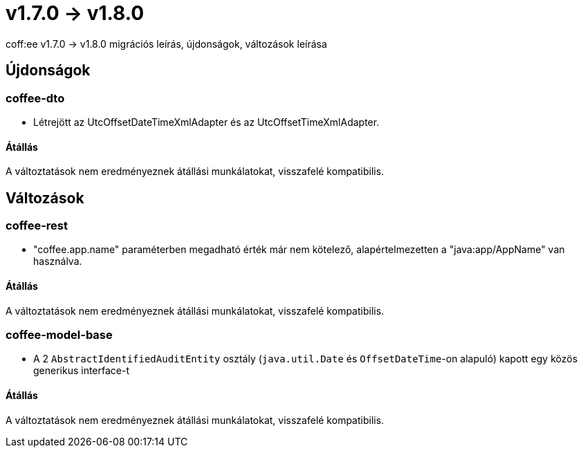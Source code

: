 = v1.7.0 → v1.8.0

coff:ee v1.7.0 -> v1.8.0 migrációs leírás, újdonságok, változások leírása

== Újdonságok


=== coffee-dto
* Létrejött az UtcOffsetDateTimeXmlAdapter és az UtcOffsetTimeXmlAdapter.

==== Átállás
A változtatások nem eredményeznek átállási munkálatokat, visszafelé kompatibilis.

== Változások

=== coffee-rest
* "coffee.app.name" paraméterben megadható érték már nem kötelező, alapértelmezetten a "java:app/AppName" van használva.

==== Átállás
A változtatások nem eredményeznek átállási munkálatokat, visszafelé kompatibilis.

=== coffee-model-base
* A 2 `AbstractIdentifiedAuditEntity` osztály (`java.util.Date` és `OffsetDateTime`-on alapuló) kapott egy közös generikus interface-t

==== Átállás
A változtatások nem eredményeznek átállási munkálatokat, visszafelé kompatibilis.
